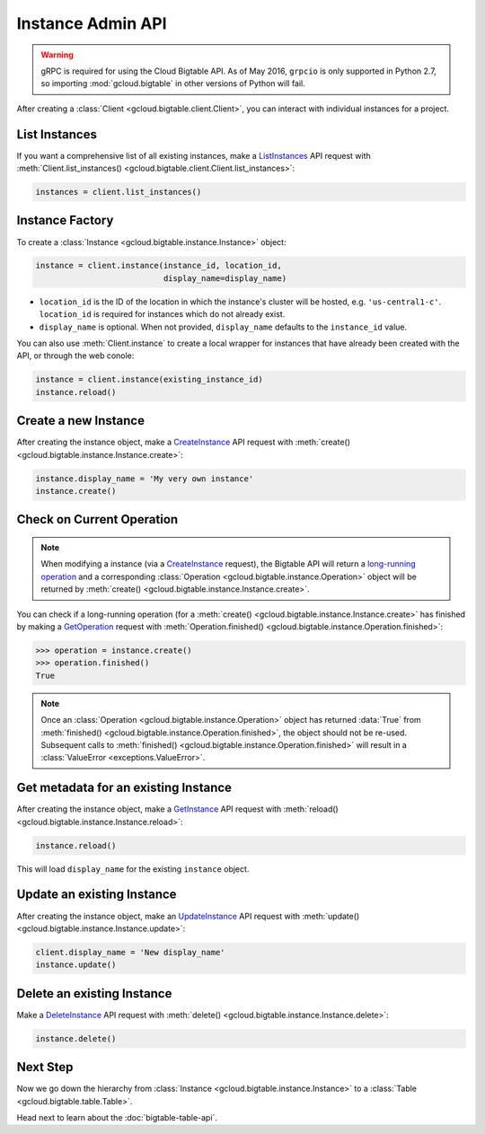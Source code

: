 Instance Admin API
==================

.. warning::

    gRPC is required for using the Cloud Bigtable API. As of May 2016,
    ``grpcio`` is only supported in Python 2.7, so importing
    :mod:`gcloud.bigtable` in other versions of Python will fail.

After creating a :class:`Client <gcloud.bigtable.client.Client>`, you can
interact with individual instances for a project.

List Instances
--------------

If you want a comprehensive list of all existing instances, make a
`ListInstances`_ API request with
:meth:`Client.list_instances() <gcloud.bigtable.client.Client.list_instances>`:

.. code:: python

    instances = client.list_instances()

Instance Factory
----------------

To create a :class:`Instance <gcloud.bigtable.instance.Instance>` object:

.. code:: python

    instance = client.instance(instance_id, location_id,
                               display_name=display_name)

- ``location_id`` is the ID of the location in which the instance's cluster
  will be hosted, e.g.  ``'us-central1-c'``.  ``location_id`` is required for
  instances which do not already exist.

- ``display_name`` is optional. When not provided, ``display_name`` defaults
  to the ``instance_id`` value.

You can also use :meth:`Client.instance` to create a local wrapper for
instances that have already been created with the API, or through the web
conole:

.. code:: python

    instance = client.instance(existing_instance_id)
    instance.reload()

Create a new Instance
---------------------

After creating the instance object, make a `CreateInstance`_ API request
with :meth:`create() <gcloud.bigtable.instance.Instance.create>`:

.. code:: python

    instance.display_name = 'My very own instance'
    instance.create()

Check on Current Operation
--------------------------

.. note::

    When modifying a instance (via a `CreateInstance`_ request), the Bigtable
    API will return a `long-running operation`_ and a corresponding
    :class:`Operation <gcloud.bigtable.instance.Operation>` object
    will be returned by
    :meth:`create() <gcloud.bigtable.instance.Instance.create>`.

You can check if a long-running operation (for a
:meth:`create() <gcloud.bigtable.instance.Instance.create>` has finished
by making a `GetOperation`_ request with
:meth:`Operation.finished() <gcloud.bigtable.instance.Operation.finished>`:

.. code:: python

    >>> operation = instance.create()
    >>> operation.finished()
    True

.. note::

    Once an :class:`Operation <gcloud.bigtable.instance.Operation>` object
    has returned :data:`True` from
    :meth:`finished() <gcloud.bigtable.instance.Operation.finished>`, the
    object should not be re-used. Subsequent calls to
    :meth:`finished() <gcloud.bigtable.instance.Operation.finished>`
    will result in a :class:`ValueError <exceptions.ValueError>`.

Get metadata for an existing Instance
-------------------------------------

After creating the instance object, make a `GetInstance`_ API request
with :meth:`reload() <gcloud.bigtable.instance.Instance.reload>`:

.. code:: python

    instance.reload()

This will load ``display_name`` for the existing ``instance`` object.

Update an existing Instance
---------------------------

After creating the instance object, make an `UpdateInstance`_ API request
with :meth:`update() <gcloud.bigtable.instance.Instance.update>`:

.. code:: python

    client.display_name = 'New display_name'
    instance.update()

Delete an existing Instance
---------------------------

Make a `DeleteInstance`_ API request with
:meth:`delete() <gcloud.bigtable.instance.Instance.delete>`:

.. code:: python

    instance.delete()

Next Step
---------

Now we go down the hierarchy from
:class:`Instance <gcloud.bigtable.instance.Instance>` to a
:class:`Table <gcloud.bigtable.table.Table>`.

Head next to learn about the :doc:`bigtable-table-api`.

.. _Instance Admin API: https://cloud.google.com/bigtable/docs/creating-instance
.. _CreateInstance: https://github.com/GoogleCloudPlatform/cloud-bigtable-client/blob/2aae624081f652427052fb652d3ae43d8ac5bf5a/bigtable-protos/src/main/proto/google/bigtable/admin/instance/v1/bigtable_instance_service.proto#L66-L68
.. _GetInstance: https://github.com/GoogleCloudPlatform/cloud-bigtable-client/blob/2aae624081f652427052fb652d3ae43d8ac5bf5a/bigtable-protos/src/main/proto/google/bigtable/admin/instance/v1/bigtable_instance_service.proto#L38-L40
.. _UpdateInstance: https://github.com/GoogleCloudPlatform/cloud-bigtable-client/blob/2aae624081f652427052fb652d3ae43d8ac5bf5a/bigtable-protos/src/main/proto/google/bigtable/admin/instance/v1/bigtable_instance_service.proto#L93-L95
.. _DeleteInstance: https://github.com/GoogleCloudPlatform/cloud-bigtable-client/blob/2aae624081f652427052fb652d3ae43d8ac5bf5a/bigtable-protos/src/main/proto/google/bigtable/admin/instance/v1/bigtable_instance_service.proto#L109-L111
.. _ListInstances: https://github.com/GoogleCloudPlatform/cloud-bigtable-client/blob/2aae624081f652427052fb652d3ae43d8ac5bf5a/bigtable-protos/src/main/proto/google/bigtable/admin/instance/v1/bigtable_instance_service.proto#L44-L46
.. _GetOperation: https://github.com/GoogleCloudPlatform/cloud-bigtable-client/blob/2aae624081f652427052fb652d3ae43d8ac5bf5a/bigtable-protos/src/main/proto/google/longrunning/operations.proto#L43-L45
.. _long-running operation: https://github.com/GoogleCloudPlatform/cloud-bigtable-client/blob/2aae624081f652427052fb652d3ae43d8ac5bf5a/bigtable-protos/src/main/proto/google/longrunning/operations.proto#L73-L102
